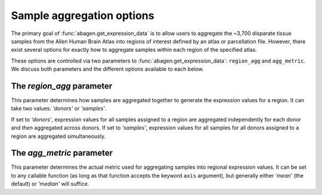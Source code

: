 .. _usage_aggregation:

Sample aggregation options
==========================

The primary goal of :func:`abagen.get_expression_data` is to allow users to
aggregate the ~3,700 disparate tissue samples from the Allen Human Brain Atlas
into regions of interest defined by an atlas or parcellation file. However,
there exist several options for exactly *how* to aggregate samples within each
region of the specified atlas.

These options are controlled via two parameters to
:func:`abagen.get_expression_data`: ``region_agg`` and ``agg_metric``. We
discuss both parameters and the different options available to each below.

.. _usage_region_agg:

The `region_agg` parameter
--------------------------

This parameter determines how samples are aggregated together to generate the
expression values for a region. It can take two values: `'donors'` or
`'samples'`.

If set to `'donors'`, expression values for all samples assigned to a region
are aggregated independently for each donor and *then* aggregated across
donors. If set to `'samples'`, expression values for all samples for all
donors assigned to a region are aggregated simultaneously.

.. _usage_agg_metric:

The `agg_metric` parameter
--------------------------

This parameter determines the actual metric used for aggregating samples into
regional expression values. It can be set to any callable function (as long as
that function accepts the keyword ``axis`` argument), but generally either
`'mean'` (the default) or `'median'` will suffice.
